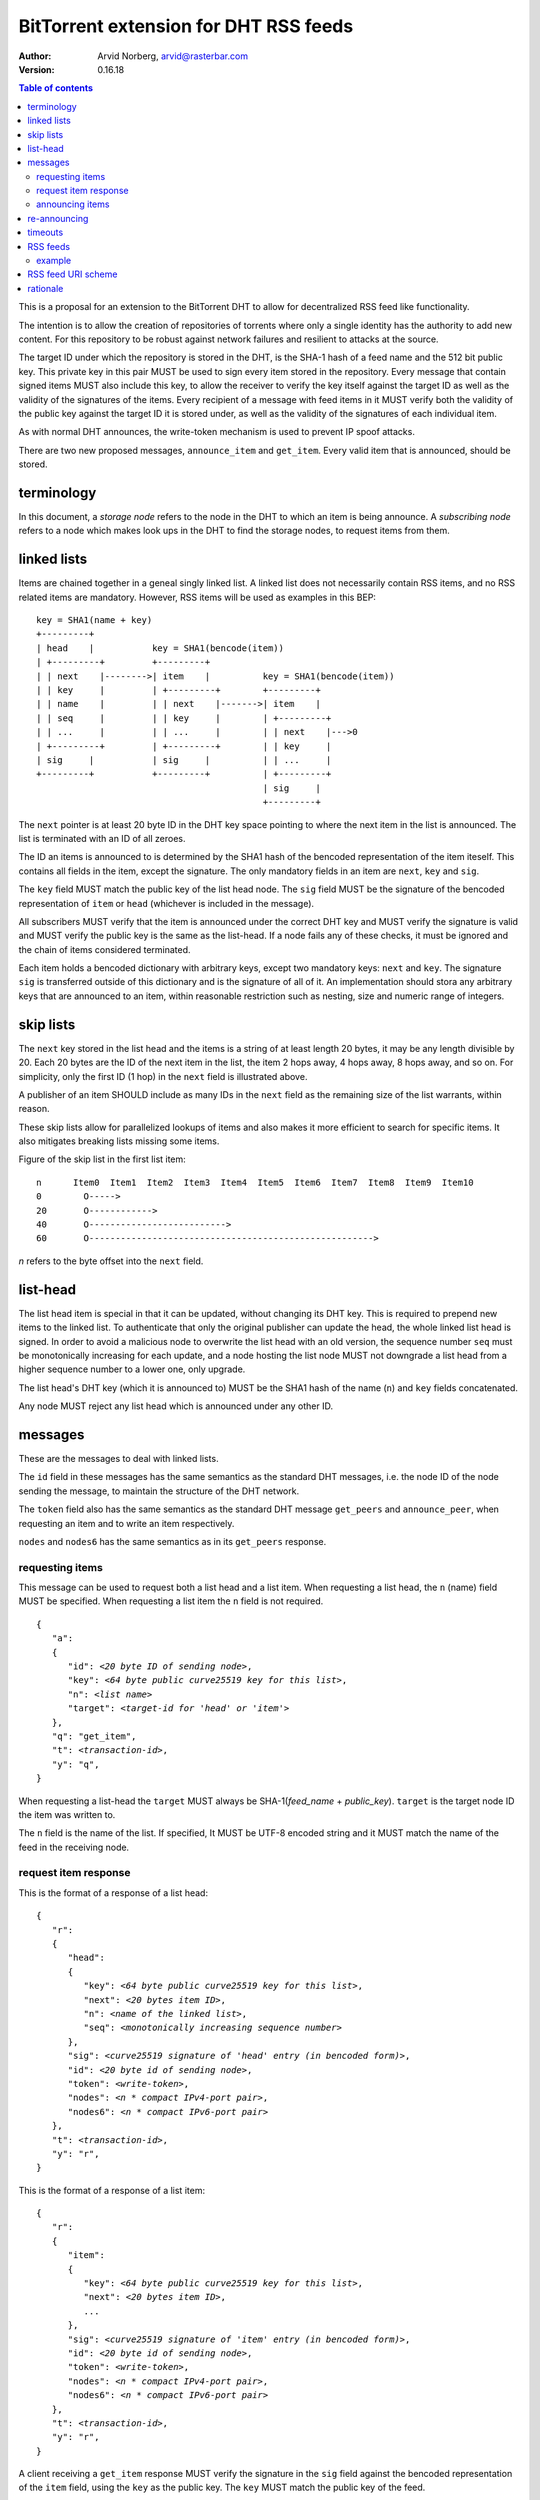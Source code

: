 ======================================
BitTorrent extension for DHT RSS feeds
======================================

:Author: Arvid Norberg, arvid@rasterbar.com
:Version: 0.16.18

.. contents:: Table of contents
  :depth: 2
  :backlinks: none

This is a proposal for an extension to the BitTorrent DHT to allow
for decentralized RSS feed like functionality.

The intention is to allow the creation of repositories of torrents
where only a single identity has the authority to add new content. For
this repository to be robust against network failures and resilient
to attacks at the source.

The target ID under which the repository is stored in the DHT, is the
SHA-1 hash of a feed name and the 512 bit public key. This private key
in this pair MUST be used to sign every item stored in the repository.
Every message that contain signed items MUST also include this key, to
allow the receiver to verify the key itself against the target ID as well
as the validity of the signatures of the items. Every recipient of a
message with feed items in it MUST verify both the validity of the public
key against the target ID it is stored under, as well as the validity of
the signatures of each individual item.

As with normal DHT announces, the write-token mechanism is used to
prevent IP spoof attacks.

There are two new proposed messages, ``announce_item`` and ``get_item``.
Every valid item that is announced, should be stored.

terminology
-----------

In this document, a *storage node* refers to the node in the DHT to which
an item is being announce. A *subscribing node* refers to a node which
makes look ups in the DHT to find the storage nodes, to request items
from them.

linked lists
------------

Items are chained together in a geneal singly linked list. A linked
list does not necessarily contain RSS items, and no RSS related items
are mandatory. However, RSS items will be used as examples in this BEP::

	key = SHA1(name + key)
	+---------+
	| head    |           key = SHA1(bencode(item))
	| +---------+         +---------+
	| | next    |-------->| item    |          key = SHA1(bencode(item))
	| | key     |         | +---------+        +---------+
	| | name    |         | | next    |------->| item    |
	| | seq     |         | | key     |        | +---------+
	| | ...     |         | | ...     |        | | next    |--->0
	| +---------+         | +---------+        | | key     |
	| sig     |           | sig     |          | | ...     |
	+---------+           +---------+          | +---------+
	                                           | sig     |
	                                           +---------+

The ``next`` pointer is at least 20 byte ID in the DHT key space pointing to where the next
item in the list is announced. The list is terminated with an ID of all zeroes.

The ID an items is announced to is determined by the SHA1 hash of the bencoded representation
of the item iteself. This contains all fields in the item, except the signature.
The only mandatory fields in an item are ``next``, ``key`` and ``sig``.

The ``key`` field MUST match the public key of the list head node. The ``sig`` field
MUST be the signature of the bencoded representation of ``item`` or ``head`` (whichever
is included in the message).

All subscribers MUST verify that the item is announced under the correct DHT key
and MUST verify the signature is valid and MUST verify the public key is the same
as the list-head. If a node fails any of these checks, it must be ignored and the
chain of items considered terminated.

Each item holds a bencoded dictionary with arbitrary keys, except two mandatory keys:
``next`` and ``key``. The signature ``sig`` is transferred outside of this dictionary
and is the signature of all of it. An implementation should stora any arbitrary keys that
are announced to an item, within reasonable restriction such as nesting, size and numeric
range of integers.

skip lists
----------

The ``next`` key stored in the list head and the items is a string of at least length
20 bytes, it may be any length divisible by 20. Each 20 bytes are the ID of the next
item in the list, the item 2 hops away, 4 hops away, 8 hops away, and so on. For
simplicity, only the first ID (1 hop) in the ``next`` field is illustrated above.

A publisher of an item SHOULD include as many IDs in the ``next`` field as the remaining
size of the list warrants, within reason.

These skip lists allow for parallelized lookups of items and also makes it more efficient
to search for specific items. It also mitigates breaking lists missing some items.

Figure of the skip list in the first list item::

	n      Item0  Item1  Item2  Item3  Item4  Item5  Item6  Item7  Item8  Item9  Item10
	0        O----->
	20       O------------>
	40       O-------------------------->
	60       O------------------------------------------------------>

*n* refers to the byte offset into the ``next`` field.

list-head
---------

The list head item is special in that it can be updated, without changing its
DHT key. This is required to prepend new items to the linked list. To authenticate
that only the original publisher can update the head, the whole linked list head
is signed. In order to avoid a malicious node to overwrite the list head with an old
version, the sequence number ``seq`` must be monotonically increasing for each update,
and a node hosting the list node MUST not downgrade a list head from a higher sequence
number to a lower one, only upgrade.

The list head's DHT key (which it is announced to) MUST be the SHA1 hash of the name
(``n``) and ``key`` fields concatenated.

Any node MUST reject any list head which is announced under any other ID.

messages
--------

These are the messages to deal with linked lists.

The ``id`` field in these messages has the same semantics as the standard DHT messages,
i.e. the node ID of the node sending the message, to maintain the structure of the DHT
network.

The ``token`` field also has the same semantics as the standard DHT message ``get_peers``
and ``announce_peer``, when requesting an item and to write an item respectively.

``nodes`` and ``nodes6`` has the same semantics as in its ``get_peers`` response.

requesting items
................

This message can be used to request both a list head and a list item. When requesting
a list head, the ``n`` (name) field MUST be specified. When requesting a list item the
``n`` field is not required.

.. parsed-literal::

	{
	   "a":
	   {
	      "id": *<20 byte ID of sending node>*,
	      "key": *<64 byte public curve25519 key for this list>*,
	      "n": *<list name>*
	      "target": *<target-id for 'head' or 'item'>*
	   },
	   "q": "get_item",
	   "t": *<transaction-id>*,
	   "y": "q",
	}

When requesting a list-head the ``target`` MUST always be SHA-1(*feed_name* + *public_key*).
``target`` is the target node ID the item was written to.

The ``n`` field is the name of the list. If specified, It MUST be UTF-8 encoded string
and it MUST match the name of the feed in the receiving node.

request item response
.....................

This is the format of a response of a list head:

.. parsed-literal::

	{
	   "r":
	   {
	      "head":
	      {
	         "key": *<64 byte public curve25519 key for this list>*,
	         "next": *<20 bytes item ID>*,
	         "n": *<name of the linked list>*,
	         "seq": *<monotonically increasing sequence number>*
	      },
	      "sig": *<curve25519 signature of 'head' entry (in bencoded form)>*,
	      "id": *<20 byte id of sending node>*,
	      "token": *<write-token>*,
	      "nodes": *<n * compact IPv4-port pair>*,
	      "nodes6": *<n * compact IPv6-port pair>*
	   },
	   "t": *<transaction-id>*,
	   "y": "r",
	}

This is the format of a response of a list item:

.. parsed-literal::

	{
	   "r":
	   {
	      "item":
	      {
	         "key": *<64 byte public curve25519 key for this list>*,
	         "next": *<20 bytes item ID>*,
	         ...
	      },
	      "sig": *<curve25519 signature of 'item' entry (in bencoded form)>*,
	      "id": *<20 byte id of sending node>*,
	      "token": *<write-token>*,
	      "nodes": *<n * compact IPv4-port pair>*,
	      "nodes6": *<n * compact IPv6-port pair>*
	   },
	   "t": *<transaction-id>*,
	   "y": "r",
	}

A client receiving a ``get_item`` response MUST verify the signature in the ``sig``
field against the bencoded representation of the ``item`` field, using the ``key`` as
the public key. The ``key`` MUST match the public key of the feed.

The ``item`` dictionary MAY contain arbitrary keys, and all keys MUST be stored for
items.

announcing items
................

The message format for announcing a list head:

.. parsed-literal::

	{
	   "a":
	   {
	      "head":
	      {
	         "key": *<64 byte public curve25519 key for this list>*,
	         "next": *<20 bytes item ID>*,
	         "n": *<name of the linked list>*,
	         "seq": *<monotonically increasing sequence number>*
	      },
	      "sig": *<curve25519 signature of 'head' entry (in bencoded form)>*,
	      "id": *<20 byte node-id of origin node>*,
	      "target": *<target-id as derived from public key and name>*,
	      "token": *<write-token as obtained by previous request>*
	   },
	   "y": "q",
	   "q": "announce_item",
	   "t": *<transaction-id>*
	}

The message format for announcing a list item:

.. parsed-literal::

	{
	   "a":
	   {
	      "item":
	      {
	         "key": *<64 byte public curve25519 key for this list>*,
	         "next": *<20 bytes item ID>*,
	         ...
	      },
	      "sig": *<curve25519 signature of 'item' entry (in bencoded form)>*,
	      "id": *<20 byte node-id of origin node>*,
	      "target": *<target-id as derived from item dict>*,
	      "token": *<write-token as obtained by previous request>*
	   },
	   "y": "q",
	   "q": "announce_item",
	   "t": *<transaction-id>*
	}

A storage node MAY reject items and heads whose bencoded representation is
greater than 1024 bytes.

re-announcing
-------------

In order to keep feeds alive, subscriber nodes SHOULD help out in announcing
items they have downloaded to the DHT.

Every subscriber node SHOULD store items in long term storage, across sessions,
in order to keep items alive for as long as possible, with as few sources as possible.

Subscribers to a feed SHOULD also announce items that they know of, to the feed.
Since a feed may have many subscribers and many items, subscribers should re-announce
items according to the following algorithm.

.. parsed-literal::

	1. pick one random item (*i*) from the local repository (except
	   items already announced this round)
	2. If all items in the local repository have been announced
	  2.1 terminate
	3. look up item *i* in the DHT
	4. If fewer than 8 nodes returned the item
	  4.1 announce *i* to the DHT
	  4.2 goto 1

This ensures a balanced load on the DHT while still keeping items alive

timeouts
--------

Items SHOULD be announced to the DHT every 30 minutes. A storage node MAY time
out an item after 60 minutes of no one announcing it.

A storing node MAY extend the timeout when it receives a request for it. Since
items are immutable, the data doesn't go stale. Therefore it doesn't matter if
the storing node no longer is in the set of the 8 closest nodes.

RSS feeds
---------

For RSS feeds, following keys are mandatory in the list item's ``item`` dictionary.

ih
	The torrent's info hash

size
	The size (in bytes) of all files the torrent

n
	name of the torrent

example
.......

This is an example of an ``announce_item`` message:

.. parsed-literal::

	{
	   "a":
	   {
	      "item":
	      {
	         "key": "6bc1de5443d1a7c536cdf69433ac4a7163d3c63e2f9c92d
	            78f6011cf63dbcd5b638bbc2119cdad0c57e4c61bc69ba5e2c08
	            b918c2db8d1848cf514bd9958d307",
	         "info-hash": "7ea94c240691311dc0916a2a91eb7c3db2c6f3e4",
	         "size": 24315329,
	         "n": "my stuff",
	         "next": "c68f29156404e8e0aas8761ef5236bcagf7f8f2e"
	      }
	      "sig": *<signature>*
	      "id": "b46989156404e8e0acdb751ef553b210ef77822e",
	      "target": "b4692ef0005639e86d7165bf378474107bf3a762"
	      "token": "23ba"
	   },
	   "y": "q",
	   "q": "announce_item",
	"t": "a421"
	}

Strings are printed in hex for printability, but actual encoding is binary.

Note that ``target`` is in fact SHA1 hash of the same data the signature ``sig``
is the signature of, i.e.::

	d9:info-hash20:7ea94c240691311dc0916a2a91eb7c3db2c6f3e43:key64:6bc1de5443d1
	a7c536cdf69433ac4a7163d3c63e2f9c92d78f6011cf63dbcd5b638bbc2119cdad0c57e4c61
	bc69ba5e2c08b918c2db8d1848cf514bd9958d3071:n8:my stuff4:next20:c68f29156404
	e8e0aas8761ef5236bcagf7f8f2e4:sizei24315329ee

(note that binary data is printed as hex)

RSS feed URI scheme
--------------------

The proposed URI scheme for DHT feeds is:

.. parsed-literal::

	magnet:?xt=btfd:*<base16-curve25519-public-key>* &dn= *<feed name>*

Note that a difference from regular torrent magnet links is the **btfd**
versus **btih** used in regular magnet links to torrents.

The *feed name* is mandatory since it is used in the request and when
calculating the target ID.

rationale
---------

The reason to use curve25519_ instead of, for instance, RSA is compactness. According to
http://cr.yp.to/, curve25519 is free from patent claims and there are open implementations
in both C and Java.

.. _curve25519: http://cr.yp.to/ecdh.html

